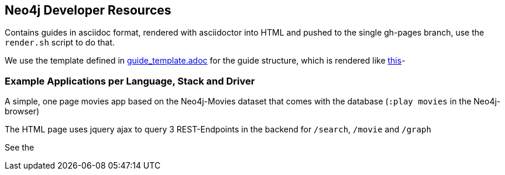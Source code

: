 ## Neo4j Developer Resources

Contains guides in asciidoc format, rendered with asciidoctor into HTML and pushed to the single gh-pages branch,
use the `render.sh` script to do that.

We use the template defined in https://raw.githubusercontent.com/neo4j-contrib/developer-resources/gh-pages/guide_template.adoc[guide_template.adoc] for the guide structure, which is rendered like http://neo4j-contrib.github.io/developer-resources/guide_template.html[this]-

### Example Applications per Language, Stack and Driver

A simple, one page movies app based on the Neo4j-Movies dataset that comes with the database (`:play movies` in the Neo4j-browser)

The HTML page uses jquery ajax to query 3 REST-Endpoints in the backend for `/search`, `/movie` and `/graph`

See the 